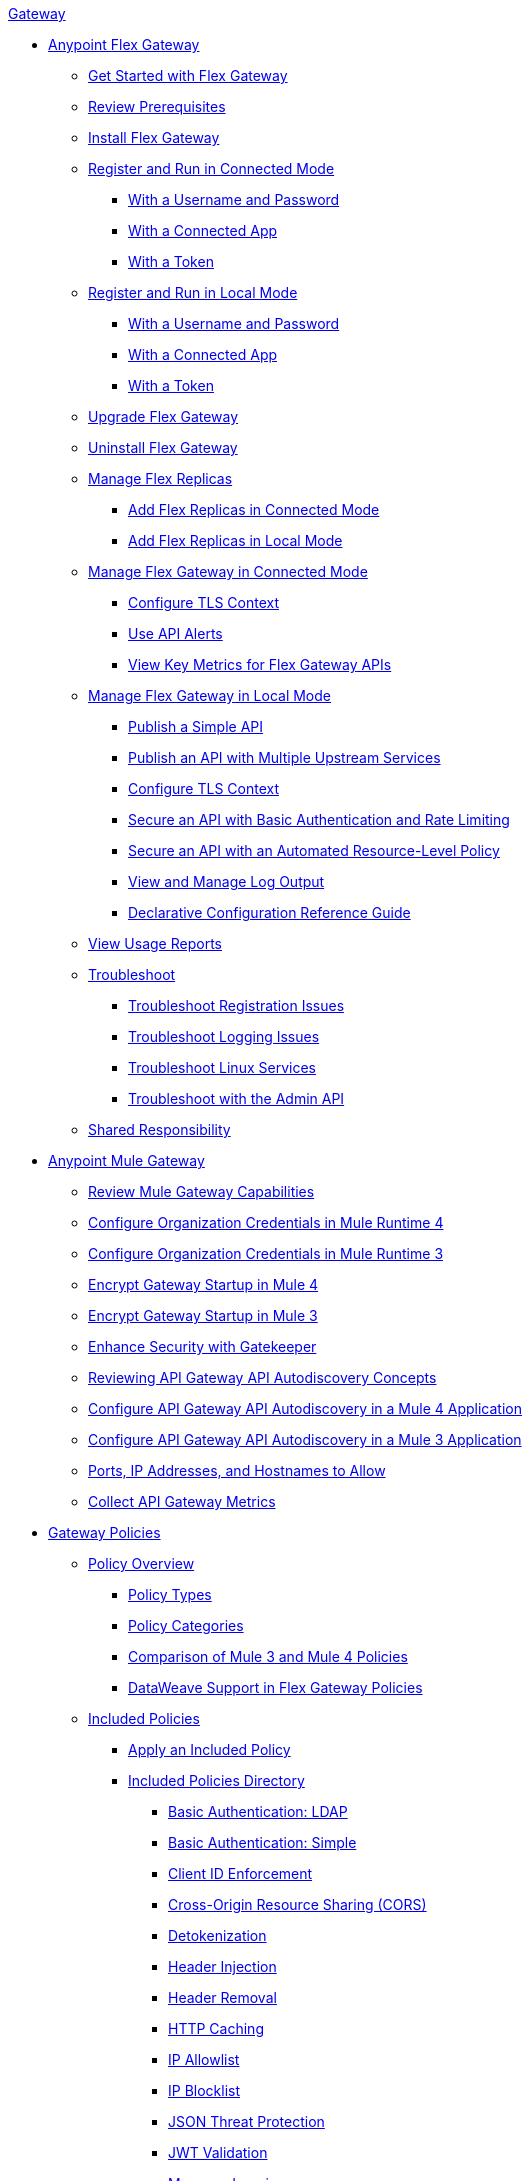 .xref:index.adoc[Gateway]
* xref:flex-gateway-overview.adoc[Anypoint Flex Gateway]
** xref:flex-gateway-getting-started.adoc[Get Started with Flex Gateway]
** xref:flex-review-prerequisites.adoc[Review Prerequisites]
** xref:flex-install.adoc[Install Flex Gateway]
** xref:flex-conn-reg-run.adoc[Register and Run in Connected Mode]
*** xref:flex-conn-reg-run-up.adoc[With a Username and Password]
*** xref:flex-conn-reg-run-app.adoc[With a Connected App]
*** xref:flex-conn-reg-run-token.adoc[With a Token]
** xref:flex-local-reg-run.adoc[Register and Run in Local Mode]
*** xref:flex-local-reg-run-up.adoc[With a Username and Password]
*** xref:flex-local-reg-run-app.adoc[With a Connected App]
*** xref:flex-local-reg-run-token.adoc[With a Token]
** xref:flex-gateway-upgrade.adoc[Upgrade Flex Gateway] 
** xref:flex-gateway-uninstall.adoc[Uninstall Flex Gateway]
** xref:flex-gateway-replicas.adoc[Manage Flex Replicas]
*** xref:flex-conn-rep-run.adoc[Add Flex Replicas in Connected Mode]
*** xref:flex-local-rep-run.adoc[Add Flex Replicas in Local Mode]
** xref:flex-conn-manage.adoc[Manage Flex Gateway in Connected Mode]
*** xref:flex-conn-tls-config.adoc[Configure TLS Context]
*** xref:flex-use-api-alerts.adoc[Use API Alerts]
*** xref:flex-view-api-metrics.adoc[View Key Metrics for Flex Gateway APIs]
** xref:flex-local-manage.adoc[Manage Flex Gateway in Local Mode]
*** xref:flex-local-publish-simple-api.adoc[Publish a Simple API]
*** xref:flex-local-publish-api-multiple-services.adoc[Publish an API with Multiple Upstream Services]
*** xref:flex-local-tls-config.adoc[Configure TLS Context]
*** xref:flex-local-secure-api-with-basic-auth-policy.adoc[Secure an API with Basic Authentication and Rate Limiting]
*** xref:flex-local-secure-api-with-auto-policy.adoc[Secure an API with an Automated Resource-Level Policy]
*** xref:flex-local-view-manage-logs.adoc[View and Manage Log Output]
*** xref:flex-local-configuration-reference-guide.adoc[Declarative Configuration Reference Guide]
** xref:flex-view-usage-reports.adoc[View Usage Reports]
** xref:flex-troubleshoot.adoc[Troubleshoot]
*** xref:flex-troubleshoot-reg.adoc[Troubleshoot Registration Issues]
*** xref:flex-troubleshoot-logging.adoc[Troubleshoot Logging Issues]
*** xref:flex-troubleshoot-linux-services.adoc[Troubleshoot Linux Services]
*** xref:flex-troubleshoot-admin-api.adoc[Troubleshoot with the Admin API]
** xref:flex-shared-responsibility.adoc[Shared Responsibility]
* xref:mule-gateway-overview.adoc[Anypoint Mule Gateway]
** xref:mule-gateway-capabilities-mule4.adoc[Review Mule Gateway Capabilities]
** xref:mule-gateway-org-credentials-mule4.adoc[Configure Organization Credentials in Mule Runtime 4]
** xref:mule-gateway-org-credentials-mule3.adoc[Configure Organization Credentials in Mule Runtime 3]
** xref:mule-gateway-encryption-mule4.adoc[Encrypt Gateway Startup in Mule 4]
** xref:mule-gateway-encryption-mule3.adoc[Encrypt Gateway Startup in Mule 3]
** xref:mule-gateway-gatekeeper.adoc[Enhance Security with Gatekeeper]
** xref:mule-gateway-autodiscovery-overview.adoc[Reviewing API Gateway API Autodiscovery Concepts]
** xref:mule-gateway-config-autodiscovery-mule4.adoc[Configure API Gateway API Autodiscovery in a Mule 4 Application]
** xref:mule-gateway-config-autodiscovery-mule3.adoc[Configure API Gateway API Autodiscovery in a Mule 3 Application]
** xref:mule-gateway-hostnames.adoc[Ports, IP Addresses, and Hostnames to Allow]
** xref:mule-gateway-metrics.adoc[Collect API Gateway Metrics]
* xref:policies-overview.adoc[Gateway Policies]
** xref:policies-policy-overview.adoc[Policy Overview]
*** xref:policies-policy-types.adoc[Policy Types]
*** xref:policies-policy-categories.adoc[Policy Categories]
*** xref:policies-compare-versions.adoc[Comparison of Mule 3 and Mule 4 Policies]
*** xref:policies-flex-dataweave-support.adoc[DataWeave Support in Flex Gateway Policies]
** xref:policies-included-overview.adoc[Included Policies]
*** xref:policies-included-apply.adoc[Apply an Included Policy]
*** xref:policies-included-directory.adoc[Included Policies Directory]
**** xref:policies-included-basic-auth-ldap.adoc[Basic Authentication: LDAP]
**** xref:policies-included-basic-auth-simple.adoc[Basic Authentication: Simple]
**** xref:policies-included-client-id-enforcement.adoc[Client ID Enforcement]
**** xref:policies-included-cors.adoc[Cross-Origin Resource Sharing (CORS)]
**** xref:policies-included-detokenization.adoc[Detokenization]
**** xref:policies-included-header-injection.adoc[Header Injection]
**** xref:policies-included-header-removal.adoc[Header Removal]
**** xref:policies-included-http-caching.adoc[HTTP Caching]
**** xref:policies-included-ip-allowlist.adoc[IP Allowlist]
**** xref:policies-included-ip-blocklist.adoc[IP Blocklist]
**** xref:policies-included-json-threat-protection.adoc[JSON Threat Protection]
**** xref:policies-included-jwt-validation.adoc[JWT Validation]
**** xref:policies-included-message-logging.adoc[Message Logging]
**** xref:policies-included-oauth-access-token-enforcement.adoc[OAuth 2.0 Access Token Enforcement Using Mule OAuth Provider]
**** xref:policies-included-openam-oauth-token-enforcement.adoc[OpenAM OAuth 2.0 Token Enforcement]
**** xref:policies-included-openid-token-enforcement.adoc[OpenID Connect OAuth 2.0 Token Enforcement]
**** xref:policies-included-pingfederate-oauth-token-enforcement.adoc[PingFederate OAuth 2.0 Token Enforcement]
**** xref:policies-included-rate-limiting.adoc[Rate Limiting]
**** xref:policies-included-rate-limiting-sla.adoc[Rate Limiting: SLA-Based]
**** xref:policies-included-spike-control.adoc[Spike Control]
**** xref:policies-included-tls.adoc[Transport Layer Security (TLS)]
**** xref:policies-included-tokenization.adoc[Tokenization]
**** xref:policies-included-xml-threat-protection.adoc[XML Threat Protection]
** xref:policies-automated-overview.adoc[Automated Policies]
*** xref:policies-automated-applying.adoc[Apply an Automated Policy]
** xref:policies-resource-level-overview.adoc[Resource-Level Policies]
*** xref:policies-resource-level-config-uri-regex.adoc[Configure URI Template Regex]
*** xref:policies-resource-level-disable-outbound.adoc[Disable Outbound Policies]
** xref:policies-custom-overview.adoc[Custom Policies]
*** xref:policies-custom-flex-implement-rust.adoc[Implement a Flex Gateway Custom Policy in Rust]
*** xref:policies-custom-flex-getting-started.adoc[Publish a Flex Gateway or Mule 4 Custom Policy]
*** xref:policies-custom-getting-started.adoc[Publish a Mule 4 Custom Policy]
*** xref:policies-custom-examples.adoc[Mule 4 Custom Policy Examples]
**** xref:policies-custom-response-example.adoc[Response Policy]
**** xref:policies-custom-set-authentication-example.adoc[Event Authentication Extension Policy]
*** xref:policies-custom-manage.adoc[Manage Online Mule 4 Custom Policies]
**** xref:policies-custom-package.adoc[Package a Custom Policy]
**** xref:policies-custom-upload-to-exchange.adoc[Upload a Custom Policy to Exchange]
**** xref:policies-custom-mule-4-reference.adoc[Review Custom Policy concepts]
**** xref:policies-custom-http-transform.adoc[Review HTTP Policy Transform Extension]
**** xref:policies-custom-mule-4-caching.adoc[Caching in a Custom Policy for Mule 4]
*** xref:policies-custom-manage-offline.adoc[Manage Offline Mule 4 Custom Policies]
**** xref:policies-custom-offline-apply.adoc[Applying Offline Custom Policies]
**** xref:policies-custom-offline-remove.adoc[Removing Offline Custom Policies]
** xref:policies-mule3.adoc[Policies in Mule 3]
*** xref:policies-mule3-available-policies.adoc[Categories]
*** xref:policies-mule3-using-policies.adoc[Apply a Policy]
*** xref:policies-mule3-setting-your-api-url.adoc[Set the API URL]
*** xref:policies-mule3-reorder-policies-task.adoc[Re-order Policies]
*** xref:policies-mule3-tutorial-manage-an-api.adoc[Apply a Policy and SLA Tier]
*** xref:policies-mule3-resource-level-policies.adoc[Resource Level Policies]
*** xref:policies-mule3-prepare-raml.adoc[RAML-based API Policies]
*** xref:policies-mule3-disable-edit-remove.adoc[Disable, Edit, or Remove a Policy]
*** xref:policies-mule3-provided-policies.adoc[Included Policies]
**** xref:policies-mule3-add-headers-policy.adoc[Header Injection Policy]
**** xref:policies-mule3-remove-headers-policy.adoc[Header Removal Policy]
**** xref:policies-mule3-cors-policy.adoc[CORS]
**** xref:policies-mule3-client-id-based-policies.adoc[Client ID Enforcement]
**** xref:policies-mule3-http-basic-authentication-policy.adoc[HTTP Basic Authentication Policy]
**** xref:policies-mule3-json-threat.adoc[JSON Threat Protection]
**** xref:policies-mule3-xml-threat.adoc[XML Threat Protection]
**** xref:policies-mule3-ldap-security-manager.adoc[LDAP Security Manager]
**** xref:policies-mule3-simple-security-manager.adoc[Simple Security Manager]
**** xref:policies-mule3-throttling-rate-limit.adoc[Throttling and Rate Limiting]
**** xref:policies-mule3-rate-limiting-and-throttling-sla-based-policies.adoc[Rate Limiting and Throttling - SLA-Based]
**** xref:policies-mule3-apply-rate-limiting.adoc[Rate Limiting Policy]
**** xref:policies-mule3-rate-limiting-and-throttling.adoc[Rate Limiting and Throttling]
**** xref:policies-mule3-aes-oauth-faq.adoc[OAuth 2 Policies]
**** xref:policies-mule3-mule-oauth-2.0-token-validation-policy.adoc[Mule OAuth 2.0 Access Token]
**** xref:policies-mule3-openam-oauth-token-enforcement-policy.adoc[OpenAM OAuth 2.0 Token Enforcement Policy]
**** xref:policies-mule3-apply-oauth-token-policy.adoc[OAuth 2.0 Token Validation]
*** xref:policies-mule3-custom-policies.adoc[Custom Policies]
**** xref:policies-mule3-creating-custom-policy.adoc[Create a Custom Policy]
**** xref:policies-custom-response-example.adoc[Custom Policy Example]
**** xref:policies-mule3-custom-policy-references.adoc[Configuration and Definition File Reference]
**** xref:policies-mule3-pointcut-reference.adoc[Pointcut Reference]
**** xref:policies-mule3-resource-level-custom-policy.adoc[Enable a Resource Level Support for a Custom Policy]
**** xref:change-custom-policy-mule3.adoc[Change a Custom Policy Version]
